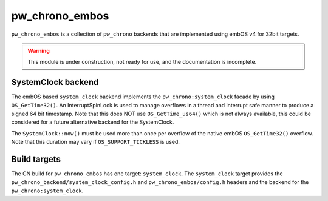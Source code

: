 .. _module-pw_chrono_embos:

---------------
pw_chrono_embos
---------------
``pw_chrono_embos`` is a collection of ``pw_chrono`` backends that are
implemented using embOS v4 for 32bit targets.

.. warning::
  This module is under construction, not ready for use, and the documentation
  is incomplete.

SystemClock backend
-------------------
The embOS based ``system_clock`` backend implements the
``pw_chrono:system_clock`` facade by using ``OS_GetTime32()``. An
InterruptSpinLock is used to manage overflows in a thread and interrupt safe
manner to produce a signed 64 bit timestamp. Note that this does NOT use
``OS_GetTime_us64()`` which is not always available, this could be considered
for a future alternative backend for the SystemClock.

The ``SystemClock::now()`` must be used more than once per overflow of the
native embOS ``OS_GetTime32()`` overflow. Note that this duration may
vary if ``OS_SUPPORT_TICKLESS`` is used.

Build targets
-------------
The GN build for ``pw_chrono_embos`` has one target: ``system_clock``.
The ``system_clock`` target provides the
``pw_chrono_backend/system_clock_config.h`` and ``pw_chrono_embos/config.h``
headers and the backend for the ``pw_chrono:system_clock``.
